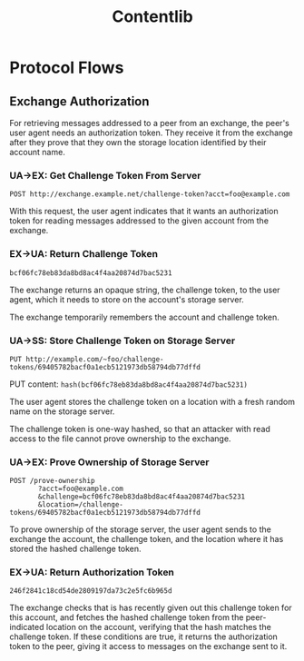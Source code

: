 #+TITLE: Contentlib

* Protocol Flows

** Exchange Authorization

For retrieving messages addressed to a peer from an exchange, the
peer's user agent needs an authorization token.  They receive it from
the exchange after they prove that they own the storage location
identified by their account name.

*** UA->EX: Get Challenge Token From Server

=POST http://exchange.example.net/challenge-token?acct=foo@example.com=

With this request, the user agent indicates that it wants an
authorization token for reading messages addressed to the given
account from the exchange.

*** EX->UA: Return Challenge Token

=bcf06fc78eb83da8bd8ac4f4aa20874d7bac5231=

The exchange returns an opaque string, the challenge token, to the
user agent, which it needs to store on the account's storage server.

The exchange temporarily remembers the account and challenge token.

*** UA->SS: Store Challenge Token on Storage Server

=PUT http://example.com/~foo/challenge-tokens/69405782bacf0a1ecb5121973db58794db77dffd=

PUT content: =hash(bcf06fc78eb83da8bd8ac4f4aa20874d7bac5231)=

The user agent stores the challenge token on a location with a fresh
random name on the storage server.

The challenge token is one-way hashed, so that an attacker with read
access to the file cannot prove ownership to the exchange.

*** UA->EX: Prove Ownership of Storage Server

#+BEGIN_EXAMPLE
POST /prove-ownership
       ?acct=foo@example.com
       &challenge=bcf06fc78eb83da8bd8ac4f4aa20874d7bac5231
       &location=/challenge-tokens/69405782bacf0a1ecb5121973db58794db77dffd
#+END_EXAMPLE

To prove ownership of the storage server, the user agent sends to the
exchange the account, the challenge token, and the location where it
has stored the hashed challenge token.

*** EX->UA: Return Authorization Token

=246f2841c18cd54de2809197da73c2e5fc6b965d=

The exchange checks that is has recently given out this challenge
token for this account, and fetches the hashed challenge token from
the peer-indicated location on the account, verifying that the hash
matches the challenge token.  If these conditions are true, it returns
the authorization token to the peer, giving it access to messages on
the exchange sent to it.
